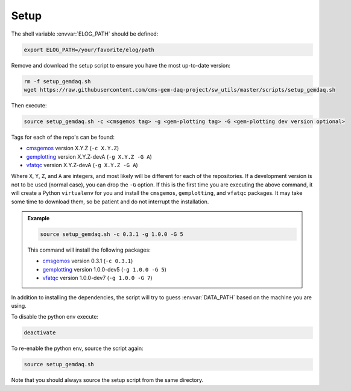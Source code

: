 Setup
=====

The shell variable :envvar:`ELOG_PATH` should be defined:

.. code-block:: bash

    export ELOG_PATH=/your/favorite/elog/path

Remove and download the setup script to ensure you have the most up-to-date
version:

.. code-block:: bash

    rm -f setup_gemdaq.sh
    wget https://raw.githubusercontent.com/cms-gem-daq-project/sw_utils/master/scripts/setup_gemdaq.sh

Then execute:

.. code-block:: bash

    source setup_gemdaq.sh -c <cmsgemos tag> -g <gem-plotting tag> -G <gem-plotting dev version optional>

Tags for each of the repo's can be found:

* `cmsgemos <https://github.com/cms-gem-daq-project/cmsgemos/tags>`_ version
  X.Y.Z (``-c X.Y.Z``)
* `gemplotting <https://github.com/cms-gem-daq-project/gem-plotting-tools/tags>`_
  version X.Y.Z-devA (``-g X.Y.Z -G A``)
* `vfatqc <https://github.com/cms-gem-daq-project/vfatqc-python-scripts/tags>`_
  version X.Y.Z-devA (``-g X.Y.Z -G A``)

Where ``X``, ``Y``, ``Z``, and ``A`` are integers, and most likely will be
different for each of the repositories. If a development version is not to be
used (normal case), you can drop the ``-G`` option. If this is the first time
you are executing the above command, it will create a Python ``virtualenv`` for
you and install the ``cmsgemos``, ``gemplotting``, and ``vfatqc`` packages. It may take some
time to download them, so be patient and do not interrupt the installation.

.. admonition:: Example
    :class: note

    .. code-block:: bash

        source setup_gemdaq.sh -c 0.3.1 -g 1.0.0 -G 5

    This command will install the following packages:

    * `cmsgemos <https://github.com/cms-gem-daq-project/cmsgemos/tags>`_ version
      0.3.1 (``-c 0.3.1``)
    * `gemplotting <https://github.com/cms-gem-daq-project/gem-plotting-tools/tags>`_
      version 1.0.0-dev5 (``-g 1.0.0 -G 5``)
    * `vfatqc <https://github.com/cms-gem-daq-project/vfatqc-python-scripts/tags>`_
      version 1.0.0-dev7 (``-g 1.0.0 -G 7``)

In addition to installing the dependencies, the script will try to guess
:envvar:`DATA_PATH` based on the machine you are using.

To disable the python env execute:

.. code-block:: bash

    deactivate

To re-enable the python env, source the script again:

.. code-block:: bash

    source setup_gemdaq.sh

Note that you should always source the setup script from the same directory.
